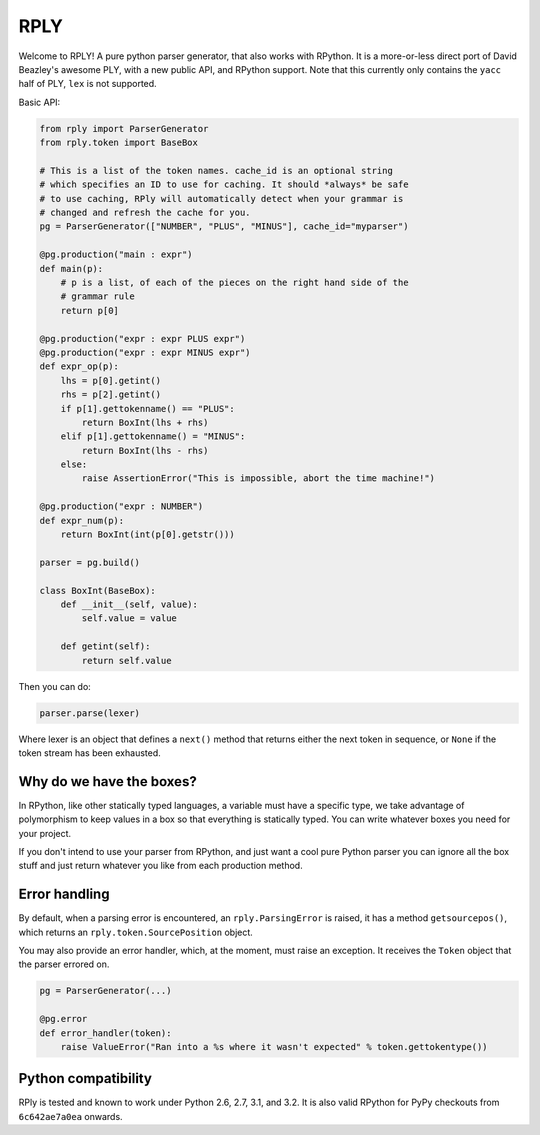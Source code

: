 RPLY
====

.. image:: https://secure.travis-ci.org/alex/rply.png?branch=master
    :target: http://travis-ci.org/#!/alex/rply

Welcome to RPLY! A pure python parser generator, that also works with RPython.
It is a more-or-less direct port of David Beazley's awesome PLY, with a new
public API, and RPython support. Note that this currently only contains the
``yacc`` half of PLY, ``lex`` is not supported.

Basic API:

.. code:: python

    from rply import ParserGenerator
    from rply.token import BaseBox

    # This is a list of the token names. cache_id is an optional string
    # which specifies an ID to use for caching. It should *always* be safe
    # to use caching, RPly will automatically detect when your grammar is
    # changed and refresh the cache for you.
    pg = ParserGenerator(["NUMBER", "PLUS", "MINUS"], cache_id="myparser")

    @pg.production("main : expr")
    def main(p):
        # p is a list, of each of the pieces on the right hand side of the
        # grammar rule
        return p[0]

    @pg.production("expr : expr PLUS expr")
    @pg.production("expr : expr MINUS expr")
    def expr_op(p):
        lhs = p[0].getint()
        rhs = p[2].getint()
        if p[1].gettokenname() == "PLUS":
            return BoxInt(lhs + rhs)
        elif p[1].gettokenname() = "MINUS":
            return BoxInt(lhs - rhs)
        else:
            raise AssertionError("This is impossible, abort the time machine!")

    @pg.production("expr : NUMBER")
    def expr_num(p):
        return BoxInt(int(p[0].getstr()))

    parser = pg.build()

    class BoxInt(BaseBox):
        def __init__(self, value):
            self.value = value

        def getint(self):
            return self.value

Then you can do:

.. code:: python

    parser.parse(lexer)

Where lexer is an object that defines a ``next()`` method that returns either
the next token in sequence, or ``None`` if the token stream has been exhausted.

Why do we have the boxes?
-------------------------

In RPython, like other statically typed languages, a variable must have a
specific type, we take advantage of polymorphism to keep values in a box so
that everything is statically typed. You can write whatever boxes you need for
your project.

If you don't intend to use your parser from RPython, and just want a cool pure
Python parser you can ignore all the box stuff and just return whatever you
like from each production method.

Error handling
--------------

By default, when a parsing error is encountered, an ``rply.ParsingError`` is
raised, it has a method ``getsourcepos()``, which returns an
``rply.token.SourcePosition`` object.

You may also provide an error handler, which, at the moment, must raise an
exception. It receives the ``Token`` object that the parser errored on.

.. code:: python

    pg = ParserGenerator(...)

    @pg.error
    def error_handler(token):
        raise ValueError("Ran into a %s where it wasn't expected" % token.gettokentype())

Python compatibility
--------------------

RPly is tested and known to work under Python 2.6, 2.7, 3.1, and 3.2. It is
also valid RPython for PyPy checkouts from ``6c642ae7a0ea`` onwards.
